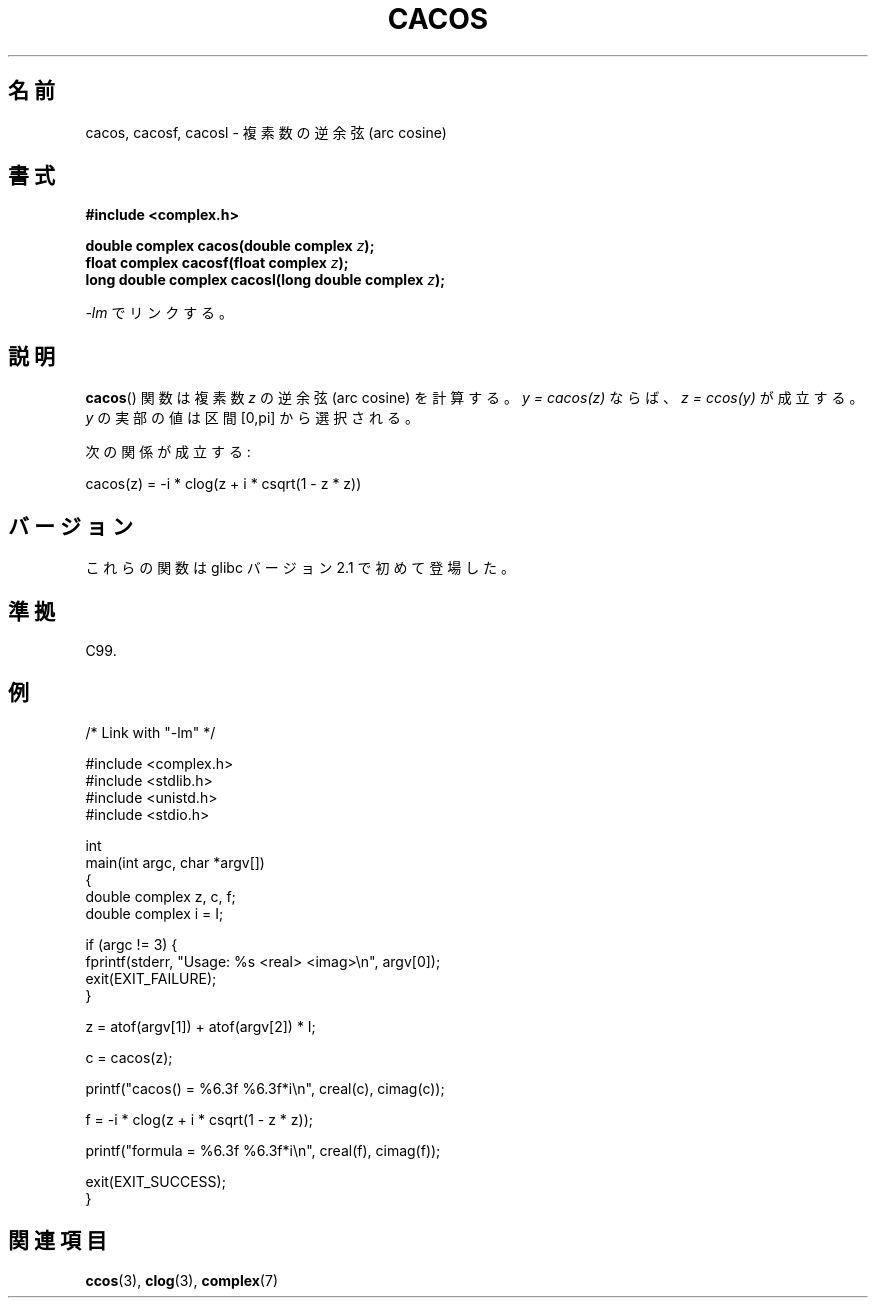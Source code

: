 .\" Copyright 2002 Walter Harms (walter.harms@informatik.uni-oldenburg.de)
.\" and Copyright (C) 2011 Michael Kerrisk <mtk.manpages@gamil.com>
.\" Distributed under GPL
.\"
.\" Japanese Version Copyright (c) 2003  Akihiro MOTOKI
.\"         all rights reserved.
.\" Translated Wed Jul 23 05:24:21 JST 2003
.\"         by Akihiro MOTOKI <amotoki@dd.iij4u.or.jp>
.\"
.\"WORD:	arc sine	逆正弦
.\"WORD:	arc cosine	逆余弦
.\"WORD:	arc tangent	逆正接
.\"WORD:	real part	実部
.\"WORD:	imaginary part	虚部
.\"
.TH CACOS 3 2011-09-15 "" "Linux Programmer's Manual"
.SH 名前
cacos, cacosf, cacosl \- 複素数の逆余弦 (arc cosine)
.SH 書式
.B #include <complex.h>
.sp
.BI "double complex cacos(double complex " z );
.br
.BI "float complex cacosf(float complex " z );
.br
.BI "long double complex cacosl(long double complex " z );
.sp
\fI\-lm\fP でリンクする。
.SH 説明
.BR cacos ()
関数は複素数
.I z
の逆余弦 (arc cosine) を計算する。
\fIy\ =\ cacos(z)\fP ならば、 \fIz\ =\ ccos(y)\fP が成立する。
.I y
の実部の値は区間 [0,pi] から選択される。
.LP
次の関係が成立する:
.nf

    cacos(z) = \-i * clog(z + i * csqrt(1 \- z * z))
.fi
.SH バージョン
これらの関数は glibc バージョン 2.1 で初めて登場した。
.SH 準拠
C99.
.SH 例
.nf
/* Link with "\-lm" */

#include <complex.h>
#include <stdlib.h>
#include <unistd.h>
#include <stdio.h>

int
main(int argc, char *argv[])
{
    double complex z, c, f;
    double complex i = I;

    if (argc != 3) {
        fprintf(stderr, "Usage: %s <real> <imag>\\n", argv[0]);
        exit(EXIT_FAILURE);
    }

    z = atof(argv[1]) + atof(argv[2]) * I;

    c = cacos(z);

    printf("cacos() = %6.3f %6.3f*i\\n", creal(c), cimag(c));

    f = \-i * clog(z + i * csqrt(1 \- z * z));

    printf("formula = %6.3f %6.3f*i\\n", creal(f), cimag(f));

    exit(EXIT_SUCCESS);
}
.fi
.SH 関連項目
.BR ccos (3),
.BR clog (3),
.BR complex (7)
